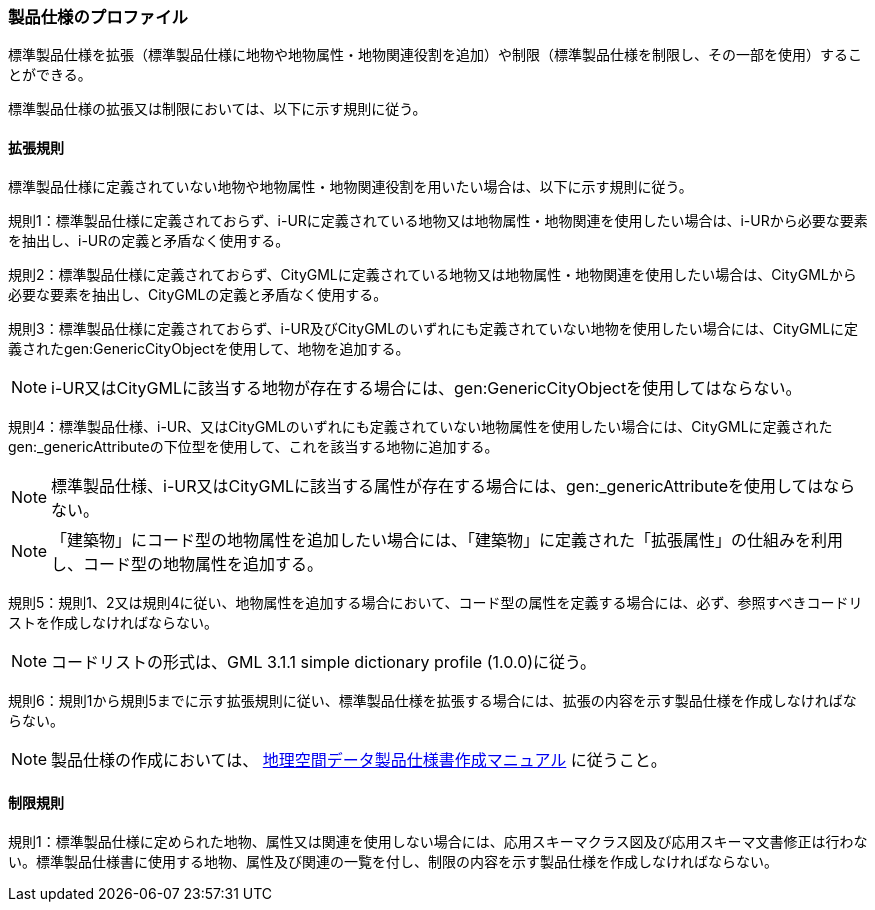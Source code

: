 [[toc9_02]]
=== 製品仕様のプロファイル

標準製品仕様を拡張（標準製品仕様に地物や地物属性・地物関連役割を追加）や制限（標準製品仕様を制限し、その一部を使用）することができる。

標準製品仕様の拡張又は制限においては、以下に示す規則に従う。

[[toc9_02_01]]
==== 拡張規則

標準製品仕様に定義されていない地物や地物属性・地物関連役割を用いたい場合は、以下に示す規則に従う。

規則1：標準製品仕様に定義されておらず、i-URに定義されている地物又は地物属性・地物関連を使用したい場合は、i-URから必要な要素を抽出し、i-URの定義と矛盾なく使用する。

規則2：標準製品仕様に定義されておらず、CityGMLに定義されている地物又は地物属性・地物関連を使用したい場合は、CityGMLから必要な要素を抽出し、CityGMLの定義と矛盾なく使用する。

規則3：標準製品仕様に定義されておらず、i-UR及びCityGMLのいずれにも定義されていない地物を使用したい場合には、CityGMLに定義されたgen:GenericCityObjectを使用して、地物を追加する。

NOTE: i-UR又はCityGMLに該当する地物が存在する場合には、gen:GenericCityObjectを使用してはならない。

規則4：標準製品仕様、i-UR、又はCityGMLのいずれにも定義されていない地物属性を使用したい場合には、CityGMLに定義されたgen:_genericAttributeの下位型を使用して、これを該当する地物に追加する。

NOTE: 標準製品仕様、i-UR又はCityGMLに該当する属性が存在する場合には、gen:_genericAttributeを使用してはならない。

NOTE: 「建築物」にコード型の地物属性を追加したい場合には、「建築物」に定義された「拡張属性」の仕組みを利用し、コード型の地物属性を追加する。

規則5：規則1、2又は規則4に従い、地物属性を追加する場合において、コード型の属性を定義する場合には、必ず、参照すべきコードリストを作成しなければならない。

NOTE: コードリストの形式は、GML 3.1.1 simple dictionary profile (1.0.0)に従う。

規則6：規則1から規則5までに示す拡張規則に従い、標準製品仕様を拡張する場合には、拡張の内容を示す製品仕様を作成しなければならない。

NOTE: 製品仕様の作成においては、 <<gsi_geospatial_dps_manual,地理空間データ製品仕様書作成マニュアル>> に従うこと。

[[toc9_02_02]]
==== 制限規則

規則1：標準製品仕様に定められた地物、属性又は関連を使用しない場合には、応用スキーマクラス図及び応用スキーマ文書修正は行わない。標準製品仕様書に使用する地物、属性及び関連の一覧を付し、制限の内容を示す製品仕様を作成しなければならない。
